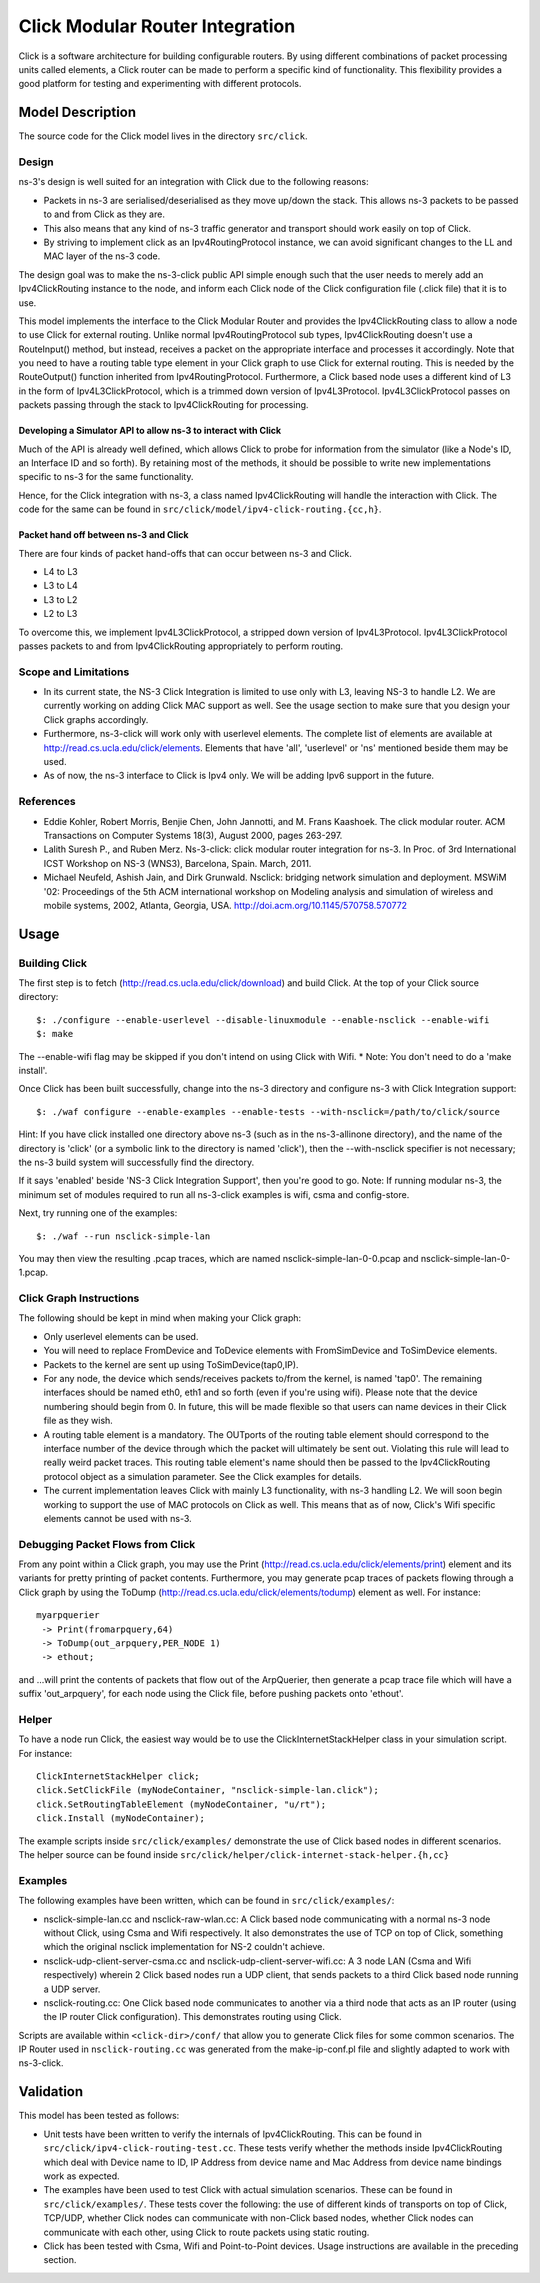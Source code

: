 Click Modular Router Integration
--------------------------------

Click is a software architecture for building configurable routers.
By using different combinations of packet processing units called elements,
a Click router can be made to perform a specific kind of functionality.
This flexibility provides a good platform for testing and experimenting with
different protocols. 

Model Description
*****************

The source code for the Click model lives in the directory ``src/click``.

Design
======

ns-3's design is well suited for an integration with Click due to the following reasons:

* Packets in ns-3 are serialised/deserialised as they move up/down the stack. This allows ns-3 packets to be passed to and from Click as they are.
* This also means that any kind of ns-3 traffic generator and transport should work easily on top of Click.
* By striving to implement click as an Ipv4RoutingProtocol instance, we can avoid significant changes to the LL and MAC layer of the ns-3 code. 

The design goal was to make the ns-3-click public API simple enough such that the user needs to merely add an Ipv4ClickRouting instance to the node, and inform each Click node of the Click configuration file (.click file) that it is to use. 

This model implements the interface to the Click Modular Router and
provides the Ipv4ClickRouting class to allow a node to use Click
for external routing. Unlike normal Ipv4RoutingProtocol sub types,
Ipv4ClickRouting doesn't use a RouteInput() method, but instead,
receives a packet on the appropriate interface and processes it
accordingly. Note that you need to have a routing table type element
in your Click graph to use Click for external routing. This is needed
by the RouteOutput() function inherited from Ipv4RoutingProtocol.
Furthermore, a Click based node uses a different kind of L3 in the
form of Ipv4L3ClickProtocol, which is a trimmed down version of
Ipv4L3Protocol. Ipv4L3ClickProtocol passes on packets passing through
the stack to Ipv4ClickRouting for processing.


Developing a Simulator API to allow ns-3 to interact with Click
###############################################################

Much of the API is already well defined, which allows Click to probe for information from the simulator (like a Node's ID, an Interface ID and so forth). By retaining most of the methods, it should be possible to write new implementations specific to ns-3 for the same functionality.

Hence, for the Click integration with ns-3, a class named Ipv4ClickRouting will handle the interaction with Click. The code for the same can be found in ``src/click/model/ipv4-click-routing.{cc,h}``.

Packet hand off between ns-3 and Click
######################################

There are four kinds of packet hand-offs that can occur between ns-3 and Click. 

* L4 to L3
* L3 to L4
* L3 to L2
* L2 to L3

To overcome this, we implement Ipv4L3ClickProtocol, a stripped down version of Ipv4L3Protocol. Ipv4L3ClickProtocol passes packets to and from Ipv4ClickRouting appropriately to perform routing.

Scope and Limitations
=====================

* In its current state, the NS-3 Click Integration is limited to use only with L3, leaving NS-3 to handle L2. We are currently working on adding Click MAC support as well. See the usage section to make sure that you design your Click graphs accordingly.
* Furthermore, ns-3-click will work only with userlevel elements. The complete list of elements are available at http://read.cs.ucla.edu/click/elements. Elements that have 'all', 'userlevel' or 'ns' mentioned beside them may be used.
* As of now, the ns-3 interface to Click is Ipv4 only. We will be adding Ipv6 support in the future.

References
==========

* Eddie Kohler, Robert Morris, Benjie Chen, John Jannotti, and M. Frans Kaashoek. The click modular router. ACM Transactions on Computer Systems 18(3), August 2000, pages 263-297.
* Lalith Suresh P., and Ruben Merz. Ns-3-click: click modular router integration for ns-3. In Proc. of 3rd International ICST Workshop on NS-3 (WNS3), Barcelona, Spain. March, 2011.
* Michael Neufeld, Ashish Jain, and Dirk Grunwald. Nsclick: bridging network simulation and deployment. MSWiM '02: Proceedings of the 5th ACM international workshop on Modeling analysis and simulation of wireless and mobile systems, 2002, Atlanta, Georgia, USA. http://doi.acm.org/10.1145/570758.570772

Usage
*****

Building Click
==============

The first step is to fetch (http://read.cs.ucla.edu/click/download) and build Click. At the top of your Click source directory::

  $: ./configure --enable-userlevel --disable-linuxmodule --enable-nsclick --enable-wifi
  $: make

The --enable-wifi flag may be skipped if you don't intend on using Click with Wifi.
* Note: You don't need to do a 'make install'. 

Once Click has been built successfully, change into the ns-3 directory and 
configure ns-3 with Click Integration support::

  $: ./waf configure --enable-examples --enable-tests --with-nsclick=/path/to/click/source

Hint:  If you have click installed one directory above ns-3 (such as in the
ns-3-allinone directory), and the name of the directory is 'click' (or
a symbolic link to the directory is named 'click'), then the --with-nsclick
specifier is not necessary; the ns-3 build system will successfully find
the directory.

If it says 'enabled' beside 'NS-3 Click Integration Support', then you're good to go. Note: If running modular ns-3, the minimum set of modules required to run all ns-3-click examples is wifi, csma and config-store.

Next, try running one of the examples::

  $: ./waf --run nsclick-simple-lan

You may then view the resulting .pcap traces, which are named nsclick-simple-lan-0-0.pcap and nsclick-simple-lan-0-1.pcap.

Click Graph Instructions
========================

The following should be kept in mind when making your Click graph:

* Only userlevel elements can be used.
* You will need to replace FromDevice and ToDevice elements with FromSimDevice and ToSimDevice elements.
* Packets to the kernel are sent up using ToSimDevice(tap0,IP).
* For any node, the device which sends/receives packets to/from the kernel, is named 'tap0'. The remaining interfaces should be named eth0, eth1 and so forth (even if you're using wifi). Please note that the device numbering should begin from 0. In future, this will be made flexible so that users can name devices in their Click file as they wish.
* A routing table element is a mandatory. The OUTports of the routing table element should correspond to the interface number of the device through which the packet will ultimately be sent out. Violating this rule will lead to really weird packet traces. This routing table element's name should then be passed to the Ipv4ClickRouting protocol object as a simulation parameter. See the Click examples for details.
* The current implementation leaves Click with mainly L3 functionality, with ns-3 handling L2. We will soon begin working to support the use of MAC protocols on Click as well. This means that as of now, Click's Wifi specific elements cannot be used with ns-3.

Debugging Packet Flows from Click
=================================

From any point within a Click graph, you may use the Print (http://read.cs.ucla.edu/click/elements/print) element and its variants for pretty printing of packet contents. Furthermore, you may generate pcap traces of packets flowing through a Click graph by using the ToDump (http://read.cs.ucla.edu/click/elements/todump) element as well. For instance::

  myarpquerier
   -> Print(fromarpquery,64)
   -> ToDump(out_arpquery,PER_NODE 1)
   -> ethout;

and ...will print the contents of packets that flow out of the ArpQuerier, then generate a pcap trace file which will have a suffix 'out_arpquery', for each node using the Click file, before pushing packets onto 'ethout'.

Helper
======

To have a node run Click, the easiest way would be to use the ClickInternetStackHelper
class in your simulation script. For instance::

  ClickInternetStackHelper click;
  click.SetClickFile (myNodeContainer, "nsclick-simple-lan.click");
  click.SetRoutingTableElement (myNodeContainer, "u/rt");
  click.Install (myNodeContainer);

The example scripts inside ``src/click/examples/`` demonstrate the use of Click based nodes
in different scenarios. The helper source can be found inside ``src/click/helper/click-internet-stack-helper.{h,cc}``

Examples
========

The following examples have been written, which can be found in ``src/click/examples/``:

* nsclick-simple-lan.cc and nsclick-raw-wlan.cc: A Click based node communicating with a normal ns-3 node without Click, using Csma and Wifi respectively. It also demonstrates the use of TCP on top of Click, something which the original nsclick implementation for NS-2 couldn't achieve.

* nsclick-udp-client-server-csma.cc and nsclick-udp-client-server-wifi.cc: A 3 node LAN (Csma and Wifi respectively) wherein 2 Click based nodes run a UDP client, that sends packets to a third Click based node running a UDP server.

* nsclick-routing.cc: One Click based node communicates to another via a third node that acts as an IP router (using the IP router Click configuration). This demonstrates routing using Click. 

Scripts are available within ``<click-dir>/conf/`` that allow you to generate Click files for some common scenarios. The IP Router used in ``nsclick-routing.cc`` was generated from the make-ip-conf.pl file and slightly adapted to work with ns-3-click.

Validation
**********

This model has been tested as follows:

* Unit tests have been written to verify the internals of Ipv4ClickRouting. This can be found in ``src/click/ipv4-click-routing-test.cc``. These tests verify whether the methods inside Ipv4ClickRouting which deal with Device name to ID, IP Address from device name and Mac Address from device name bindings work as expected.
* The examples have been used to test Click with actual simulation scenarios. These can be found in ``src/click/examples/``. These tests cover the following: the use of different kinds of transports on top of Click, TCP/UDP, whether Click nodes can communicate with non-Click based nodes, whether Click nodes can communicate with each other, using Click to route packets using static routing.
* Click has been tested with Csma, Wifi and Point-to-Point devices. Usage instructions are available in the preceding section.
